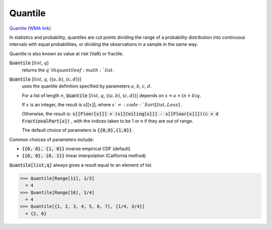 Quantile
========

`Quantile <https://en.wikipedia.org/wiki/Quantile>`_ (`WMA link <https://reference.wolfram.com/language/ref/Quantile.html>`_)

In statistics and probability, quantiles are cut points dividing the     range of a probability distribution into continuous intervals with     equal probabilities, or dividing the observations in a sample in the same way.

Quantile is also known as value at risk (VaR) or fractile.

:code:`Quantile` [:math:`list`, :math:`q`]
    returns the :math:`q`th quantile of :math:`list`.

:code:`Quantile` [:math:`list`, :math:`q`, {{:math:`a,b`}, {:math:`c,d`}}]
    uses the quantile definition specified by parameters :math:`a`, :math:`b`, :math:`c`, :math:`d`.
    
    For a list of length :math:`n`, :code:`Quantile` [:math:`list`, :math:`q`, {{:math:`a ,b`}, {:math:`c, d`}}] depends       on :math:`x=a+(n+b)q`.
    
    If :math:`x` is an integer, the result is :math:`s[[x]]`, where :math:`s`=:code:`Sort[list,Less]` .
    
    Otherwise, the result is:
    :code:`s[[Floor[x]]] + (s[[Ceiling[x]]] - s[[Floor[x]]])(c + d FractionalPart[x])` ,
    with the indices taken to be 1 or n if they are out of range.
    
    The default choice of parameters is :code:`{{0,0},{1,0}}` .





Common choices of parameters include:


- :code:`{{0, 0}, {1, 0}}`  inverse empirical CDF (default)

- :code:`{{0, 0}, {0, 1}}`  linear interpolation (California method)




:code:`Quantile[list,q]`  always gives a result equal to an element of list.

>>> Quantile[Range[11], 1/3]
  = 4
>>> Quantile[Range[16], 1/4]
  = 4
>>> Quantile[{1, 2, 3, 4, 5, 6, 7}, {1/4, 3/4}]
  = {2, 6}
